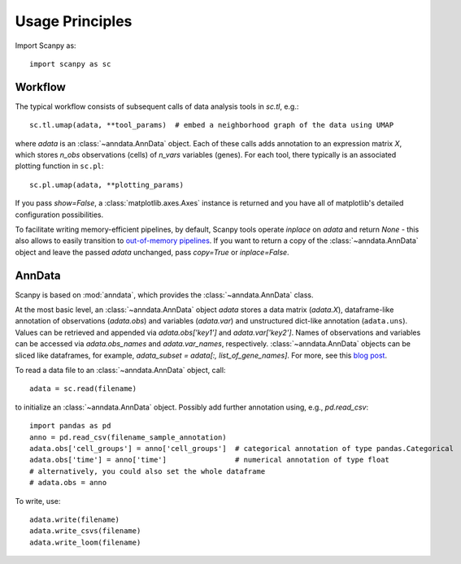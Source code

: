 Usage Principles
----------------

Import Scanpy as::

    import scanpy as sc

Workflow
^^^^^^^^

The typical workflow consists of subsequent calls of data analysis tools
in `sc.tl`, e.g.::

    sc.tl.umap(adata, **tool_params)  # embed a neighborhood graph of the data using UMAP

where `adata` is an :class:`~anndata.AnnData` object. Each of these calls adds annotation to an expression matrix *X*, which stores *n_obs* observations (cells) of *n_vars* variables (genes). For each tool, there typically is an associated plotting function in ``sc.pl``::

    sc.pl.umap(adata, **plotting_params)

If you pass `show=False`, a :class:`matplotlib.axes.Axes` instance is returned and you have all of matplotlib's detailed configuration possibilities.

To facilitate writing memory-efficient pipelines, by default, Scanpy tools operate *inplace* on `adata` and return `None` - this also allows to easily transition to `out-of-memory pipelines <http://falexwolf.de/blog/171223_AnnData_indexing_views_HDF5-backing/>`__. If you want to return a copy of the :class:`~anndata.AnnData` object and leave the passed `adata` unchanged, pass `copy=True` or `inplace=False`.


AnnData
^^^^^^^

Scanpy is based on :mod:`anndata`, which provides the :class:`~anndata.AnnData` class.

.. raw:: html

    <img src="http://falexwolf.de/img/scanpy/anndata.svg" style="width: 300px">

At the most basic level, an :class:`~anndata.AnnData` object `adata` stores
a data matrix (`adata.X`), dataframe-like annotation of observations
(`adata.obs`) and variables (`adata.var`) and unstructured dict-like
annotation (``adata.uns``). Values can be retrieved and appended via
`adata.obs['key1']` and `adata.var['key2']`. Names of observations and
variables can be accessed via `adata.obs_names` and `adata.var_names`,
respectively. :class:`~anndata.AnnData` objects can be sliced like
dataframes, for example, `adata_subset = adata[:, list_of_gene_names]`.
For more, see this `blog post <http://falexwolf.de/blog/171223_AnnData_indexing_views_HDF5-backing/>`__.

To read a data file to an :class:`~anndata.AnnData` object, call::

    adata = sc.read(filename)

to initialize an :class:`~anndata.AnnData` object. Possibly add further annotation using, e.g., `pd.read_csv`::

    import pandas as pd
    anno = pd.read_csv(filename_sample_annotation)
    adata.obs['cell_groups'] = anno['cell_groups']  # categorical annotation of type pandas.Categorical
    adata.obs['time'] = anno['time']                # numerical annotation of type float
    # alternatively, you could also set the whole dataframe
    # adata.obs = anno

To write, use::

    adata.write(filename)
    adata.write_csvs(filename)
    adata.write_loom(filename)


.. _Seaborn: http://seaborn.pydata.org/
.. _matplotlib: http://matplotlib.org/
